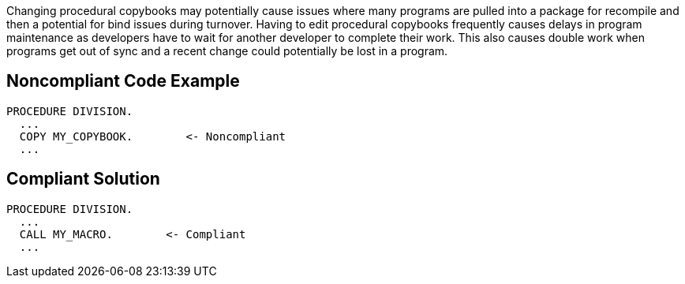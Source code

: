 Changing procedural copybooks may potentially cause issues where many programs are pulled into a package for recompile and then a potential for bind issues during turnover. Having to edit procedural copybooks frequently causes delays in program maintenance as developers have to wait for another developer to complete their work. This also causes double work when programs get out of sync and a recent change could potentially be lost in a program.


== Noncompliant Code Example

----
PROCEDURE DIVISION.
  ...
  COPY MY_COPYBOOK.        <- Noncompliant
  ...
----


== Compliant Solution

----
PROCEDURE DIVISION.
  ...
  CALL MY_MACRO.        <- Compliant
  ...
----

